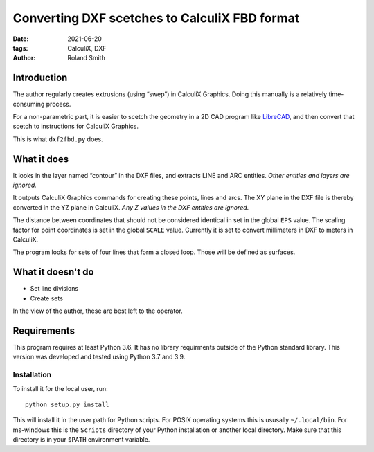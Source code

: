 Converting DXF scetches to CalculiX FBD format
##############################################

:date: 2021-06-20
:tags: CalculiX, DXF
:author: Roland Smith

.. Last modified: 2021-06-20T17:47:04+0200
.. vim:spelllang=en

Introduction
============

The author regularly creates extrusions (using “swep”) in CalculiX Graphics.
Doing this manually is a relatively time-consuming process.

For a non-parametric part, it is easier to scetch the geometry in a 2D CAD
program like LibreCAD_, and then convert that scetch to instructions for
CalculiX Graphics.

.. _LibreCAD: https://librecad.org/

This is what ``dxf2fbd.py`` does.

.. PELICAN_END_SUMMARY

What it does
============

It looks in the layer named “contour” in the DXF files, and extracts LINE and
ARC entities. *Other entities and layers are ignored.*

It outputs CalculiX Graphics commands for creating these points, lines and
arcs.
The XY plane in the DXF file is thereby converted in the YZ plane in CalculiX.
*Any Z values in the DXF entities are ignored*.

The distance between coordinates that should not be considered identical in
set in the global ``EPS`` value.
The scaling factor for point coordinates is set in the global ``SCALE`` value.
Currently it is set to convert millimeters in DXF to meters in CalculiX.

The program looks for sets of four lines that form a closed loop.
Those will be defined as surfaces.

What it doesn't do
==================

* Set line divisions
* Create sets

In the view of the author, these are best left to the operator.


Requirements
============

This program requires at least Python 3.6.
It has no library requirments outside of the Python standard library.
This version was developed and tested using Python 3.7 and 3.9.


Installation
------------

To install it for the local user, run::

    python setup.py install

This will install it in the user path for Python scripts.
For POSIX operating systems this is ususally ``~/.local/bin``.
For ms-windows this is the ``Scripts`` directory of your Python installation
or another local directory.
Make sure that this directory is in your ``$PATH`` environment variable.
